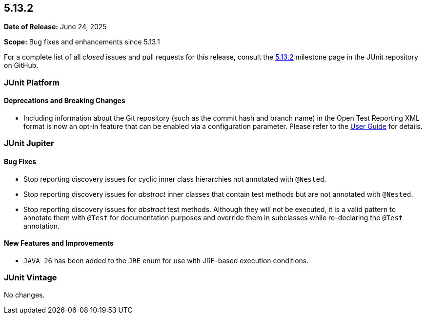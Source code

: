 [[release-notes-5.13.2]]
== 5.13.2

*Date of Release:* June 24, 2025

*Scope:* Bug fixes and enhancements since 5.13.1

For a complete list of all _closed_ issues and pull requests for this release, consult the
link:{junit-framework-repo}+/milestone/98?closed=1+[5.13.2] milestone page in the JUnit
repository on GitHub.


[[release-notes-5.13.2-junit-platform]]
=== JUnit Platform

[[release-notes-5.13.2-junit-platform-deprecations-and-breaking-changes]]
==== Deprecations and Breaking Changes

* Including information about the Git repository (such as the commit hash and branch name)
  in the Open Test Reporting XML format is now an opt-in feature that can be enabled via a
  configuration parameter. Please refer to the
  <<../user-guide/index.adoc#junit-platform-reporting-open-test-reporting, User Guide>>
  for details.


[[release-notes-5.13.2-junit-jupiter]]
=== JUnit Jupiter

[[release-notes-5.13.2-junit-jupiter-bug-fixes]]
==== Bug Fixes

* Stop reporting discovery issues for cyclic inner class hierarchies not annotated with
  `@Nested`.
* Stop reporting discovery issues for _abstract_ inner classes that contain test methods
  but are not annotated with `@Nested`.
* Stop reporting discovery issues for _abstract_ test methods. Although they will not be
  executed, it is a valid pattern to annotate them with `@Test` for documentation purposes
  and override them in subclasses while re-declaring the `@Test` annotation.

[[release-notes-5.13.2-junit-jupiter-new-features-and-improvements]]
==== New Features and Improvements

* `JAVA_26` has been added to the `JRE` enum for use with JRE-based execution conditions.


[[release-notes-5.13.2-junit-vintage]]
=== JUnit Vintage

No changes.
